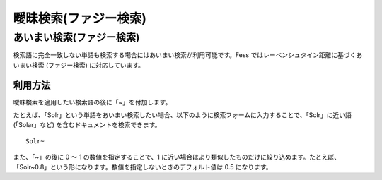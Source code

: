 ======================
曖昧検索(ファジー検索)
======================

あいまい検索(ファジー検索)
==========================

検索語に完全一致しない単語も検索する場合にはあいまい検索が利用可能です。Fess
ではレーベンシュタイン距離に基づくあいまい検索 (ファジー検索)
に対応しています。

利用方法
--------

曖昧検索を適用したい検索語の後に「~」を付加します。

たとえば、「Solr」という単語をあいまい検索したい場合、以下のように検索フォームに入力することで、「Solr」に近い語(「Solar」など)
を含むドキュメントを検索できます。

::

    Solr~

また、「~」の後に 0 ～ 1 の数値を指定することで、1
に近い場合はより類似したものだけに絞り込めます。たとえば、「Solr~0.8」という形になります。数値を指定しないときのデフォルト値は
0.5 になります。

